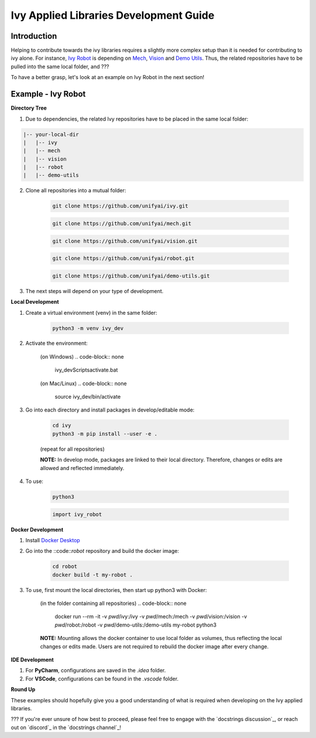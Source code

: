 Ivy Applied Libraries Development Guide
=======================================

.. _`Ivy Robot`: https://lets-unify.ai/robot/
.. _`Mech`: https://lets-unify.ai/mech/
.. _`Vision`: https://lets-unify.ai/vision/
.. _`Demo Utils`: https://github.com/unifyai/demo-utils
.. _`Docker Desktop`: https://www.docker.com/products/docker-desktop/

Introduction
------------

Helping to contribute towards the ivy libraries requires a slightly more complex
setup than it is needed for contributing to ivy alone. For instance, `Ivy Robot`_ is
depending on `Mech`_, `Vision`_ and `Demo Utils`_. Thus, the related repositories
have to be pulled into the same local folder, and ???

To have a better grasp, let's look at an example on Ivy Robot in the next section!

Example - Ivy Robot
-------------------

**Directory Tree**

1. Due to dependencies, the related Ivy repositories have to be placed in the same local folder:

.. code-block:: none

    |-- your-local-dir
    |   |-- ivy
    |   |-- mech
    |   |-- vision
    |   |-- robot
    |   |-- demo-utils

2. Clone all repositories into a mutual folder:

    .. code-block:: none

        git clone https://github.com/unifyai/ivy.git

    .. code-block:: none

        git clone https://github.com/unifyai/mech.git

    .. code-block:: none

        git clone https://github.com/unifyai/vision.git

    .. code-block:: none

        git clone https://github.com/unifyai/robot.git

    .. code-block:: none

        git clone https://github.com/unifyai/demo-utils.git

3. The next steps will depend on your type of development.

**Local Development**

1. Create a virtual environment (venv) in the same folder:

    .. code-block:: none

        python3 -m venv ivy_dev

2. Activate the environment:

    (on Windows)
    .. code-block:: none

        ivy_dev\Scripts\activate.bat

    (on Mac/Linux)
    .. code-block:: none

        source ivy_dev/bin/activate

3. Go into each directory and install packages in develop/editable mode:

    .. code-block:: none

        cd ivy
        python3 -m pip install --user -e .

    (repeat for all repositories)

    **NOTE:** In develop mode, packages are linked to their local directory. Therefore,
    changes or edits are allowed and reflected immediately.

4. To use:

    .. code-block:: none

        python3

    .. code-block:: python

        import ivy_robot


**Docker Development**

1. Install `Docker Desktop`_

2. Go into the ::code::`robot` repository and build the docker image:

    .. code-block:: none

        cd robot
        docker build -t my-robot .

3. To use, first mount the local directories, then start up python3 with Docker:

    (in the folder containing all repositories)
    .. code-block:: none

        docker run --rm -it -v `pwd`/ivy:/ivy -v `pwd`/mech:/mech -v `pwd`/vision:/vision -v `pwd`/robot:/robot -v `pwd`/demo-utils:/demo-utils my-robot python3

    **NOTE:** Mounting allows the docker container to use local folder as volumes, thus
    reflecting the local changes or edits made. Users are not required to rebuild
    the docker image after every change.

**IDE Development**

1. For **PyCharm**, configurations are saved in the `.idea` folder.

2. For **VSCode**, configurations can be found in the `.vscode` folder.

**Round Up**

These examples should hopefully give you a good understanding of what is required
when developing on the Ivy applied libraries.

???
If you're ever unsure of how best to proceed,
please feel free to engage with the `docstrings discussion`_,
or reach out on `discord`_ in the `docstrings channel`_!
